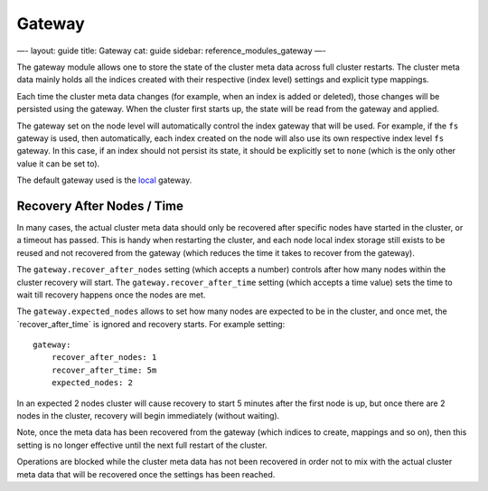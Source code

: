 
=========
 Gateway 
=========




—-
layout: guide
title: Gateway
cat: guide
sidebar: reference\_modules\_gateway
—-

The gateway module allows one to store the state of the cluster meta
data across full cluster restarts. The cluster meta data mainly holds
all the indices created with their respective (index level) settings and
explicit type mappings.

Each time the cluster meta data changes (for example, when an index is
added or deleted), those changes will be persisted using the gateway.
When the cluster first starts up, the state will be read from the
gateway and applied.

The gateway set on the node level will automatically control the index
gateway that will be used. For example, if the ``fs`` gateway is used,
then automatically, each index created on the node will also use its own
respective index level ``fs`` gateway. In this case, if an index should
not persist its state, it should be explicitly set to ``none`` (which is
the only other value it can be set to).

The default gateway used is the `local <local.html>`_ gateway.

Recovery After Nodes / Time
---------------------------

In many cases, the actual cluster meta data should only be recovered
after specific nodes have started in the cluster, or a timeout has
passed. This is handy when restarting the cluster, and each node local
index storage still exists to be reused and not recovered from the
gateway (which reduces the time it takes to recover from the gateway).

The ``gateway.recover_after_nodes`` setting (which accepts a number)
controls after how many nodes within the cluster recovery will start.
The ``gateway.recover_after_time`` setting (which accepts a time value)
sets the time to wait till recovery happens once the nodes are met.

The ``gateway.expected_nodes`` allows to set how many nodes are expected
to be in the cluster, and once met, the \`recover\_after\_time\` is
ignored and recovery starts. For example setting:

::

    gateway:
        recover_after_nodes: 1
        recover_after_time: 5m
        expected_nodes: 2

In an expected 2 nodes cluster will cause recovery to start 5 minutes
after the first node is up, but once there are 2 nodes in the cluster,
recovery will begin immediately (without waiting).

Note, once the meta data has been recovered from the gateway (which
indices to create, mappings and so on), then this setting is no longer
effective until the next full restart of the cluster.

Operations are blocked while the cluster meta data has not been
recovered in order not to mix with the actual cluster meta data that
will be recovered once the settings has been reached.



